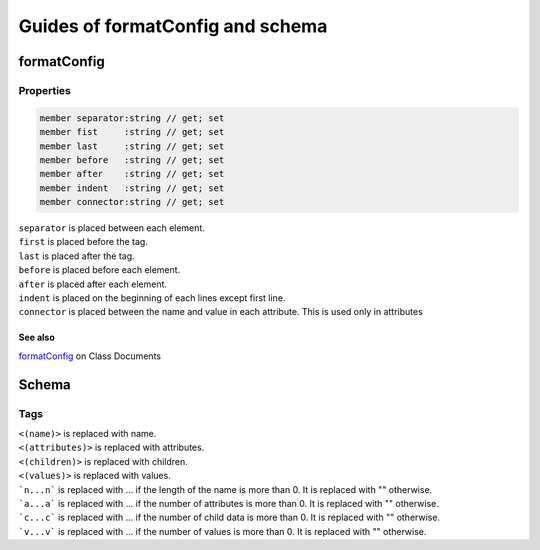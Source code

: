 =================================
Guides of formatConfig and schema
=================================

formatConfig
============

Properties
----------

.. code-block:: fsharp

    member separator:string // get; set
    member fist     :string // get; set
    member last     :string // get; set
    member before   :string // get; set
    member after    :string // get; set
    member indent   :string // get; set
    member connector:string // get; set


| ``separator`` is placed between each element.
| ``first`` is placed before the tag.
| ``last`` is placed after the tag.
| ``before`` is placed before each element.
| ``after`` is placed after each element.
| ``indent`` is placed on the beginning of each lines except first line.
| ``connector`` is placed between the name and value in each attribute. This is used only in attributes


See also
^^^^^^^^

`formatConfig </ClassDocuments#formatconfig>`_ on Class Documents


Schema
======

Tags
----
| ``<(name)>`` is replaced with name.
| ``<(attributes)>`` is replaced with attributes.
| ``<(children)>`` is replaced with children.
| ``<(values)>`` is replaced with values.
| ```n...n``` is replaced with ... if the length of the name is more than 0. It is replaced with "" otherwise.
| ```a...a``` is replaced with ... if the number of attributes is more than 0. It is replaced with "" otherwise.
| ```c...c``` is replaced with ... if the number of child data is more than 0. It is replaced with "" otherwise.
| ```v...v``` is replaced with ... if the number of values is more than 0. It is replaced with "" otherwise.
